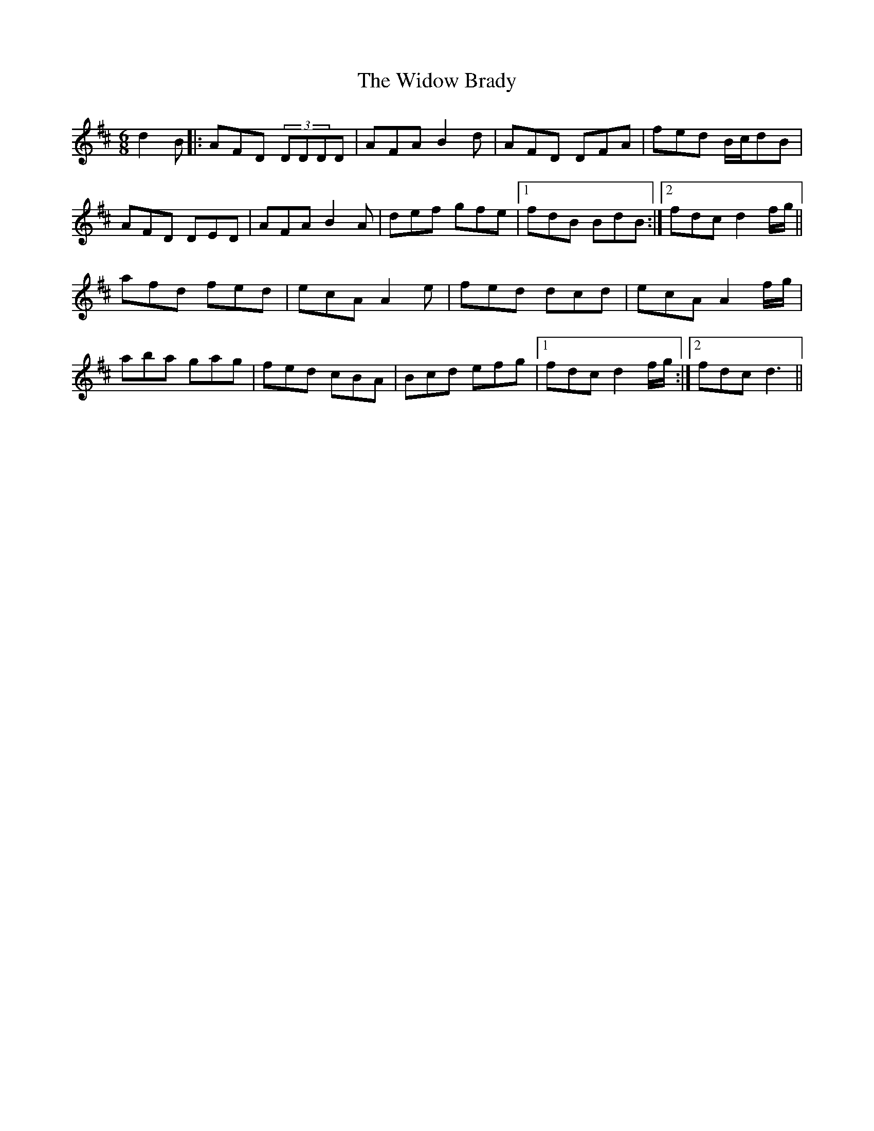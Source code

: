 X: 42830
T: Widow Brady, The
R: jig
M: 6/8
K: Dmajor
d2B|:AFD (3DDDD|AFA B2d|AFD DFA|fed B/c/dB|
AFD DED|AFA B2A|def gfe|1 fdB BdB:|2 fdc d2f/g/||
afd fed|ecA A2e|fed dcd|ecA A2f/g/|
aba gag|fed cBA|Bcd efg|1 fdc d2f/g/:|2 fdc d3||

